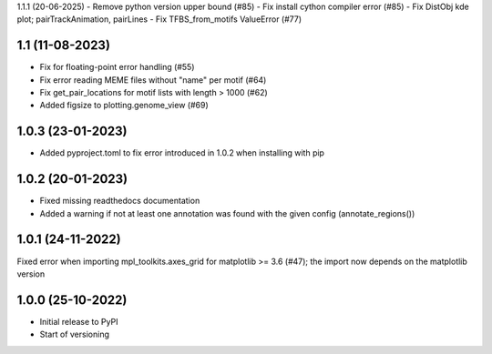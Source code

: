 1.1.1 (20-06-2025)
- Remove python version upper bound (#85)
- Fix install cython compiler error (#85)
- Fix DistObj kde plot; pairTrackAnimation, pairLines
- Fix TFBS_from_motifs ValueError (#77)

1.1 (11-08-2023)
-------------------
- Fix for floating-point error handling (#55)
- Fix error reading MEME files without "name" per motif (#64)
- Fix get_pair_locations for motif lists with length > 1000 (#62)
- Added figsize to plotting.genome_view (#69)

1.0.3 (23-01-2023)
------------------
- Added pyproject.toml to fix error introduced in 1.0.2 when installing with pip

1.0.2 (20-01-2023)
-------------------
- Fixed missing readthedocs documentation
- Added a warning if not at least one annotation was found with the given config (annotate_regions())

1.0.1 (24-11-2022)
-------------------
Fixed error when importing mpl_toolkits.axes_grid for matplotlib >= 3.6 (#47); the import now depends on the matplotlib version

1.0.0 (25-10-2022)
-------------------
- Initial release to PyPI
- Start of versioning
